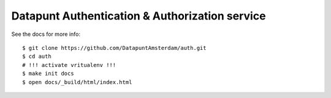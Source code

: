 Datapunt Authentication & Authorization service
===============================================

See the docs for more info:

::

   $ git clone https://github.com/DatapuntAmsterdam/auth.git
   $ cd auth
   # !!! activate vritualenv !!!
   $ make init docs
   $ open docs/_build/html/index.html

